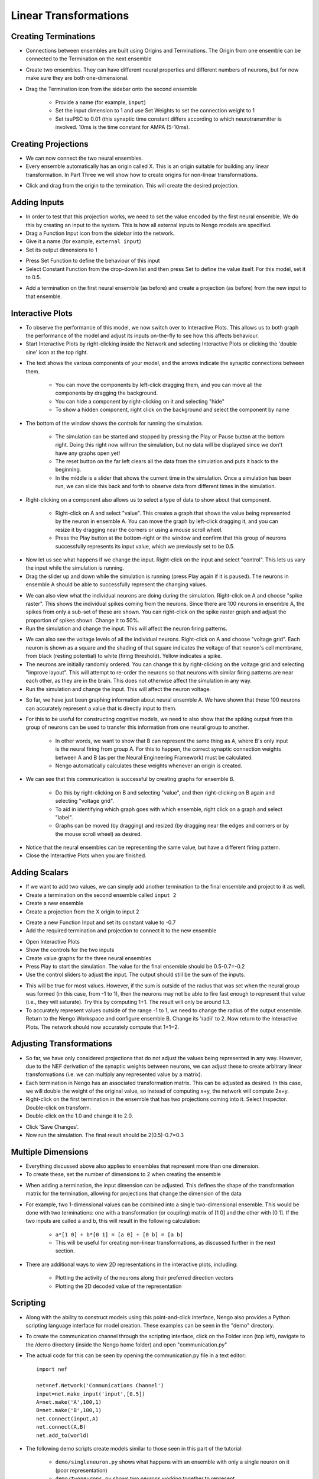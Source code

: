 Linear Transformations
=======================

Creating Terminations
----------------------

* Connections between ensembles are built using Origins and Terminations.  The Origin from one ensemble can be connected to the Termination on the next ensemble
* Create two ensembles.  They can have different neural properties and different numbers of neurons, but for now make sure they are both one-dimensional.
* Drag the Termination icon from the sidebar onto the second ensemble

   * Provide a name (for example, ``input``)
   * Set the input dimension to 1 and use Set Weights to set the connection weight to 1
   * Set tauPSC to 0.01 (this synaptic time constant differs according to which neurotransmitter is involved.  10ms is the time constant for AMPA (5-10ms).

.. image:: images/p2-1.png

.. image:: images/p2-2.png

.. image:: images/p2-3.png
   :align: center

Creating Projections
----------------------

* We can now connect the two neural ensembles.
* Every ensemble automatically has an origin called X.  This is an origin suitable for building any linear transformation.  In Part Three we will show how to create origins for non-linear transformations.

.. image:: images/p2-4.png


* Click and drag from the origin to the termination.  This will create the desired projection.

.. image:: images/p2-5.png

Adding Inputs
----------------

* In order to test that this projection works, we need to set the value encoded by the first neural ensemble.  We do this by creating an input
  to the system.  This is how all external inputs to Nengo models are specified.
* Drag a Function Input icon from the sidebar into the network.
* Give it a name (for example, ``external input``)
* Set its output dimensions to 1

.. image:: images/p2-6.png

* Press Set Function to define the behaviour of this input
* Select Constant Function from the drop-down list and then press Set to define the value itself. For this model, set it to 0.5.

.. image:: images/p2-7.png

.. image:: images/p2-8.png

.. image:: images/p2-9.png
   :align: center


* Add a termination on the first neural ensemble (as before) and create a projection (as before) from the new input to that ensemble.

.. image:: images/p2-10.png


Interactive Plots
------------------

* To observe the performance of this model, we now switch over to Interactive Plots.  This allows us to both graph the performance of the
  model and adjust its inputs on-the-fly to see how this affects behaviour.
* Start Interactive Plots by right-clicking inside the Network and selecting Interactive Plots or clicking the 'double sine' icon at the top right.

.. image:: images/p2-101.png


* The text shows the various components of your model, and the arrows indicate the synaptic connections between them.

   * You can move the components by left-click dragging them, and you can move all the components by dragging the background.
   * You can hide a component by right-clicking on it and selecting "hide"
   * To show a hidden component, right click on the background and select the component by name

* The bottom of the window shows the controls for running the simulation.

   * The simulation can be started and stopped by pressing the Play or Pause button at the bottom right.  Doing this right now will run the simulation, but no data will be displayed since we don't have any graphs open yet!
   * The reset button on the far left clears all the data from the simulation and puts it back to the beginning.
   * In the middle is a slider that shows the current time in the simulation.  Once a simulation has been run, we can slide this back and forth to observe data from different times in the simulation.

* Right-clicking on a component also allows us to select a type of data to show about that component.

   * Right-click on A and select "value".  This creates a graph that shows the value being represented by the neuron in ensemble A.  You can move the graph by left-click dragging it, and you can resize it by dragging near the corners or using a mouse scroll wheel.
   * Press the Play button at the bottom-right or the window and confirm that this group of neurons successfully represents its input value, which we previously set to be 0.5.

.. image:: images/p2-102.png

* Now let us see what happens if we change the input.  Right-click on the input and select "control".  This lets us vary the input while the simulation is running.
* Drag the slider up and down while the simulation is running (press Play again if it is paused).  The neurons in ensemble A should be able to successfully represent the changing values.

.. image:: images/p2-103.png


* We can also view what the individual neurons are doing during the simulation.  Right-click on A and choose "spike raster".  This shows the
  individual spikes coming from the neurons.  Since there are 100 neurons in ensemble A, the spikes from only a sub-set of these are shown.
  You can right-click on the spike raster graph and adjust the proportion of spikes shown.  Change it to 50%.
* Run the simulation and change the input.  This will affect the neuron firing patterns.

.. image:: images/p2-104.png


* We can also see the voltage levels of all the individual neurons.  Right-click on A and choose "voltage grid".  Each neuron is shown as a square and the shading of that square indicates the voltage of that neuron's cell membrane, from black (resting potential) to white (firing threshold).  Yellow indicates a spike.
* The neurons are initially randomly ordered.  You can change this by right-clicking on the voltage grid and selecting "improve layout".  This will attempt to re-order the neurons so that neurons with similar firing patterns are near each other, as they are in the brain.  This does not otherwise affect the simulation in any way.
* Run the simulation and change the input.  This will affect the neuron voltage.

.. image:: images/p2-105.png


* So far, we have just been graphing information about neural ensemble A.  We have shown that these 100 neurons can accurately represent a value that is directly input to them.
* For this to be useful for constructing cognitive models, we need to also show that the spiking output from this group of neurons can be used to transfer this information from one neural group to another.

   * In other words, we want to show that B can represent the same thing as A, where B's only input is the neural firing from group A.  For this to happen, the correct synaptic connection weights between A and B (as per the Neural Engineering Framework) must be calculated.
   * Nengo automatically calculates these weights whenever an origin is created.

* We can see that this communication is successful by creating graphs for ensemble B.

   * Do this by right-clicking on B and selecting "value", and then right-clicking on B again and selecting "voltage grid".
   * To aid in identifying which graph goes with which ensemble, right click on a graph and select "label".
   * Graphs can be moved (by dragging) and resized (by dragging near the edges and corners or by the mouse scroll wheel) as desired.

.. image:: images/p2-106.png


* Notice that the neural ensembles can be representing the same value, but have a different firing pattern.
* Close the Interactive Plots when you are finished.


Adding Scalars
-----------------

* If we want to add two values, we can simply add another termination to the final ensemble and project to it as well.
* Create a termination on the second ensemble called ``input 2``
* Create a new ensemble
* Create a projection from the X origin to input 2

.. image:: images/p2-19.png


* Create a new Function Input and set its constant value to -0.7
* Add the required termination and projection to connect it to the new ensemble

.. image:: images/p2-20.png


* Open Interactive Plots
* Show the controls for the two inputs
* Create value graphs for the three neural ensembles
* Press Play to start the simulation.  The value for the final ensemble should be 0.5-0.7=-0.2
* Use the control sliders to adjust the input.  The output should still be the sum of the inputs.

.. image:: images/p2-107.png


* This will be true for most values.  However, if the sum is outside of the radius that was set when the neural group was formed (in this case, from -1 to 1), then the neurons may not be able to fire fast enough to represent that value (i.e., they will saturate).  Try this by computing 1+1.  The result will only be around 1.3.
* To accurately represent values outside of the range -1 to 1, we need to change the radius of the output ensemble.  Return to the Nengo Workspace and configure ensemble B.  Change its 'radii' to 2.  Now return to the Interactive Plots.  The network should now accurately compute that 1+1=2.

Adjusting Transformations
--------------------------

* So far, we have only considered projections that do not adjust the values being represented in any way.  However, due to the NEF derivation of the synaptic weights between neurons, we can adjust these to create arbitrary linear transformations (i.e. we can multiply any represented value by a matrix).
* Each termination in Nengo has an associated transformation matrix.  This can be adjusted as desired.  In this case, we will double the weight of the original value, so instead of computing x+y, the network will compute 2x+y.
* Right-click on the first termination in the ensemble that has two projections coming into it. Select Inspector.  Double-click on transform.
* Double-click on the 1.0 and change it to 2.0.

.. image:: images/p2-22.png


* Click 'Save Changes'.
* Now run the simulation.  The final result should be 2(0.5)-0.7=0.3


Multiple Dimensions
----------------------

* Everything discussed above also applies to ensembles that represent more than one dimension.
* To create these, set the number of dimensions to 2 when creating the ensemble

.. image:: images/p2-24.png


* When adding a termination, the input dimension can be adjusted.  This defines the shape of the transformation matrix for the termination, allowing for projections that change the dimension of the data

.. image:: images/p2-25.png


* For example, two 1-dimensional values can be combined into a single two-dimensional ensemble.  This would be done with two terminations: one with a transformation (or coupling) matrix of [1 0] and the other with [0 1].  If the two inputs are called a and b, this will result in the following calculation:

   * ``a*[1 0] + b*[0 1] = [a 0] + [0 b] = [a b]``
   * This will be useful for creating non-linear transformations, as discussed further in the next section.

* There are additional ways to view 2D representations in the interactive plots, including:

    * Plotting the activity of the neurons along their preferred direction vectors
    * Plotting the 2D decoded value of the representation

.. image:: images/p2-108.png


Scripting
------------

* Along with the ability to construct models using this point-and-click interface, Nengo also provides a Python scripting language interface for model creation.  These examples can be seen in the "demo" directory.
* To create the communication channel through the scripting interface, click on the Folder icon (top left), navigate to the /demo directory (inside the Nengo home folder) and open "communication.py"

* The actual code for this can be seen by opening the communication.py file in a text editor::

    import nef

    net=nef.Network('Communications Channel')
    input=net.make_input('input',[0.5])
    A=net.make('A',100,1)
    B=net.make('B',100,1)
    net.connect(input,A)
    net.connect(A,B)
    net.add_to(world)

* The following demo scripts create models similar to those seen in this part of the tutorial:

   - ``demo/singleneuron.py`` shows what happens with an ensemble with only a single neuron on it (poor representation)
   - ``demo/twoneurons.py`` shows two neurons working together to represent
   - ``demo/manyneurons.py`` shows a standard ensemble of 100 neurons representing a value
   - ``demo/communication.py`` shows a communication channel
   - ``demo/addition.py`` shows adding two numbers
   - ``demo/2drepresentation.py`` shows 100 neurons representing a 2-D vector
   - ``demo/combining.py`` shows two separate values being combined into a 2-D vector
